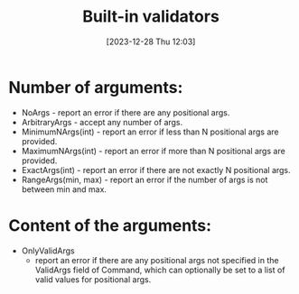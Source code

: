 :PROPERTIES:
:ID:       b153be6f-45f6-45d6-8029-5e62ae2d32dd
:END:
#+title: Built-in validators
#+date: [2023-12-28 Thu 12:03]
#+startup: overview

* Number of arguments:
- NoArgs - report an error if there are any positional args.
- ArbitraryArgs - accept any number of args.
- MinimumNArgs(int) - report an error if less than N positional args are provided.
- MaximumNArgs(int) - report an error if more than N positional args are provided.
- ExactArgs(int) - report an error if there are not exactly N positional args.
- RangeArgs(min, max) - report an error if the number of args is not between min and max.
* Content of the arguments:
- OnlyValidArgs
  - report an error if there are any positional args not specified in the ValidArgs field of Command, which can optionally be set to a list of valid values for positional args.
